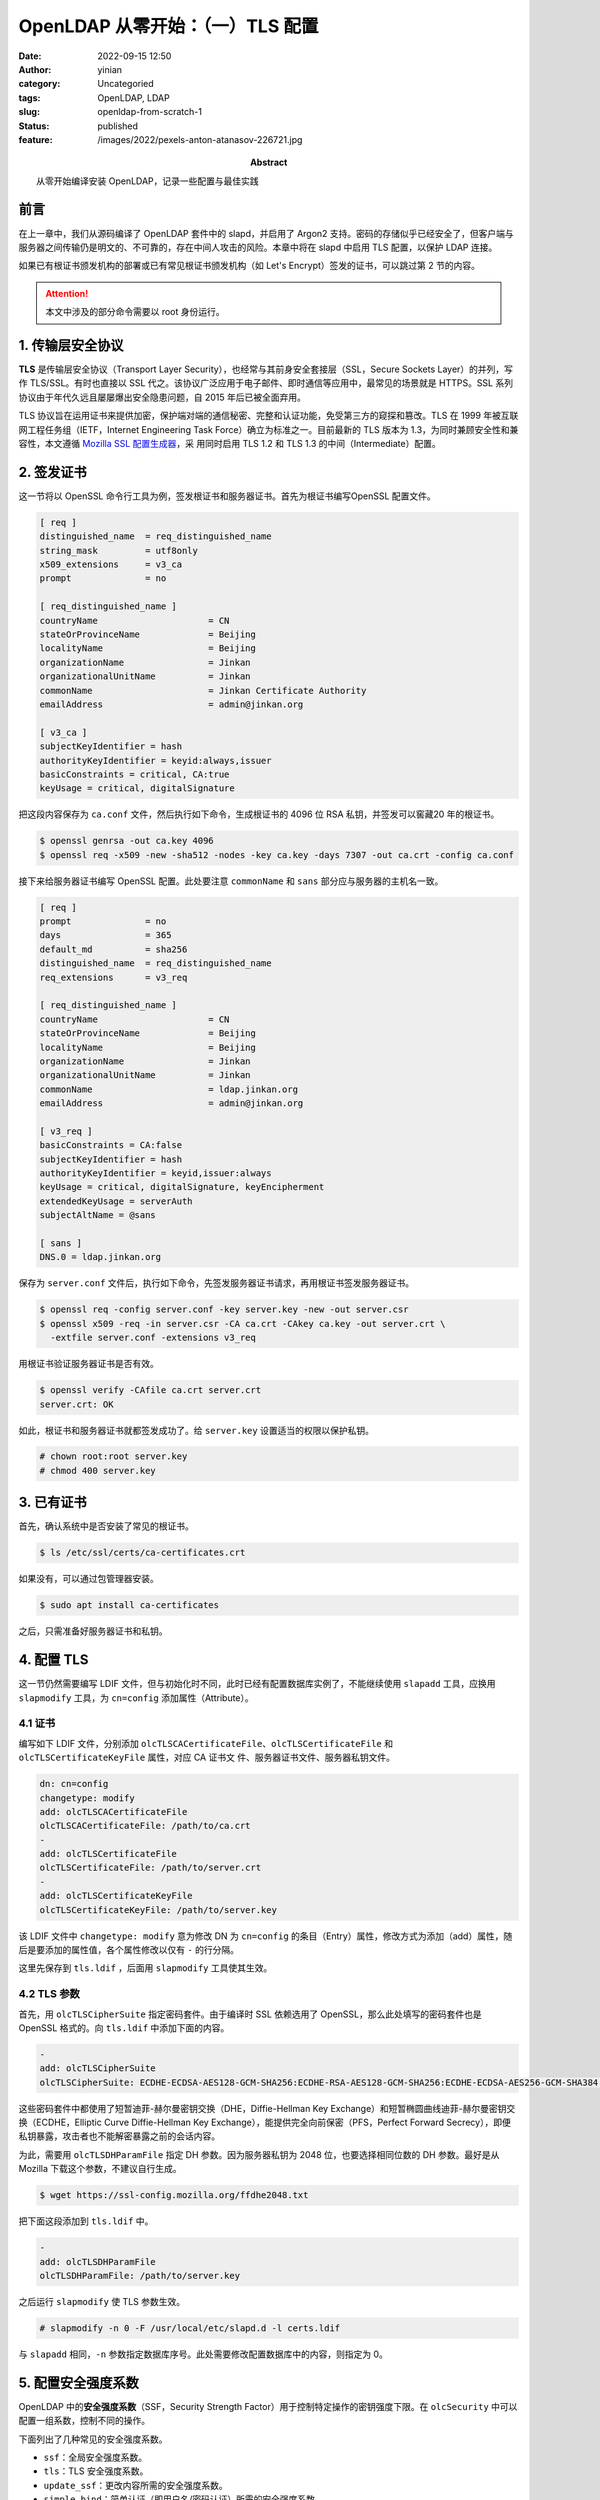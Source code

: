 OpenLDAP 从零开始：（一）TLS 配置
############################################
:date: 2022-09-15 12:50
:author: yinian
:category: Uncategoried
:tags: OpenLDAP, LDAP
:slug: openldap-from-scratch-1
:status: published
:feature: /images/2022/pexels-anton-atanasov-226721.jpg
:abstract: 从零开始编译安装 OpenLDAP，记录一些配置与最佳实践

.. role:: strike
   :class: strike

前言
=======

在上一章中，我们从源码编译了 OpenLDAP 套件中的 slapd，并启用了 Argon2 支持。密\
码的存储似乎已经安全了，但客户端与服务器之间传输仍是明文的、不可靠的，存在中\
间人攻击的风险。本章中将在 slapd 中启用 TLS 配置，以保护 LDAP 连接。

如果已有根证书颁发机构的部署或已有常见根证书颁发机构（如 Let's Encrypt）签发的\
证书，可以跳过第 2 节的内容。

.. attention::

  本文中涉及的部分命令需要以 root 身份运行。

1. 传输层安全协议
====================

**TLS** 是传输层安全协议（Transport Layer Security），也经常与其前身安全套接\
层（SSL，Secure Sockets Layer）的并列，写作 TLS/SSL。有时也直接以 SSL 代之。该\
协议广泛应用于电子邮件、即时通信等应用中，最常见的场景就是 HTTPS。SSL 系列协议\
由于年代久远且屡屡爆出安全隐患问题，自 2015 年后已被全面弃用。

TLS 协议旨在运用证书来提供加密，保护端对端的通信秘密、完整和认证功能，免受第三\
方的窥探和篡改。TLS 在 1999 年被互联网工程任务组（IETF，Internet Engineering
Task Force）确立为标准之一。目前最新的 TLS 版本为 1.3，为同时兼顾安全性和兼容\
性，本文遵循 `Mozilla SSL 配置生成器 <https://ssl-config.mozilla.org/>`_\ ，采
用同时启用 TLS 1.2 和 TLS 1.3 的中间（Intermediate）配置。

2. 签发证书
================

这一节将以 OpenSSL 命令行工具为例，签发根证书和服务器证书。首先为根证书编写OpenSSL 配置文件。

.. code-block:: ini

  [ req ]
  distinguished_name  = req_distinguished_name
  string_mask         = utf8only
  x509_extensions     = v3_ca
  prompt              = no

  [ req_distinguished_name ]
  countryName                     = CN
  stateOrProvinceName             = Beijing
  localityName                    = Beijing
  organizationName                = Jinkan
  organizationalUnitName          = Jinkan
  commonName                      = Jinkan Certificate Authority
  emailAddress                    = admin@jinkan.org

  [ v3_ca ]
  subjectKeyIdentifier = hash
  authorityKeyIdentifier = keyid:always,issuer
  basicConstraints = critical, CA:true
  keyUsage = critical, digitalSignature


把这段内容保存为 ``ca.conf`` 文件，然后执行如下命令，生成根证书的 4096 位 RSA
私钥，并签发\ :strike:`可以窖藏`\ 20 年的根证书。

.. code-block:: console

  $ openssl genrsa -out ca.key 4096
  $ openssl req -x509 -new -sha512 -nodes -key ca.key -days 7307 -out ca.crt -config ca.conf

接下来给服务器证书编写 OpenSSL 配置。此处要注意 ``commonName`` 和 ``sans`` 部分\
应与服务器的主机名一致。

.. code-block:: ini

  [ req ]
  prompt              = no
  days                = 365
  default_md          = sha256
  distinguished_name  = req_distinguished_name
  req_extensions      = v3_req

  [ req_distinguished_name ]
  countryName                     = CN
  stateOrProvinceName             = Beijing
  localityName                    = Beijing
  organizationName                = Jinkan
  organizationalUnitName          = Jinkan
  commonName                      = ldap.jinkan.org
  emailAddress                    = admin@jinkan.org

  [ v3_req ]
  basicConstraints = CA:false
  subjectKeyIdentifier = hash
  authorityKeyIdentifier = keyid,issuer:always
  keyUsage = critical, digitalSignature, keyEncipherment
  extendedKeyUsage = serverAuth
  subjectAltName = @sans

  [ sans ]
  DNS.0 = ldap.jinkan.org

保存为 ``server.conf`` 文件后，执行如下命令，先签发服务器证书请求，再用根证书\
签发服务器证书。

.. code-block:: console

  $ openssl req -config server.conf -key server.key -new -out server.csr
  $ openssl x509 -req -in server.csr -CA ca.crt -CAkey ca.key -out server.crt \
    -extfile server.conf -extensions v3_req

用根证书验证服务器证书是否有效。

.. code-block:: console 

  $ openssl verify -CAfile ca.crt server.crt
  server.crt: OK

如此，根证书和服务器证书就都签发成功了。给 ``server.key`` 设置适当的权限以保护私钥。

.. code-block:: console

  # chown root:root server.key
  # chmod 400 server.key

3. 已有证书
================

首先，确认系统中是否安装了常见的根证书。

.. code-block:: console

    $ ls /etc/ssl/certs/ca-certificates.crt

如果没有，可以通过包管理器安装。

.. code-block:: console

    $ sudo apt install ca-certificates

之后，只需准备好服务器证书和私钥。

4. 配置 TLS
=====================

这一节仍然需要编写 LDIF 文件，但与初始化时不同，此时已经有配置数据库实例了，不\
能继续使用 ``slapadd`` 工具，应换用 ``slapmodify`` 工具，为 ``cn=config`` 添加\
属性（Attribute）。

4.1 证书
-----------

编写如下 LDIF 文件，分别添加 ``olcTLSCACertificateFile``\ 、\ 
``olcTLSCertificateFile`` 和 ``olcTLSCertificateKeyFile`` 属性，对应 CA 证书文
件、服务器证书文件、服务器私钥文件。

.. code-block:: text

  dn: cn=config
  changetype: modify
  add: olcTLSCACertificateFile
  olcTLSCACertificateFile: /path/to/ca.crt
  -
  add: olcTLSCertificateFile
  olcTLSCertificateFile: /path/to/server.crt
  -
  add: olcTLSCertificateKeyFile
  olcTLSCertificateKeyFile: /path/to/server.key

该 LDIF 文件中 ``changetype: modify`` 意为修改 DN 为 ``cn=config`` 的条\
目（Entry）属性，修改方式为添加（add）属性，随后是要添加的属性值，各个属性修\
改以仅有 ``-`` 的行分隔。

这里先保存到 ``tls.ldif`` ，后面用 ``slapmodify`` 工具使其生效。

4.2 TLS 参数
----------------

首先，用 ``olcTLSCipherSuite`` 指定密码套件。由于编译时 SSL 依赖选用了
OpenSSL，那么此处填写的密码套件也是 OpenSSL 格式的。向 ``tls.ldif`` 中添加下面\
的内容。

.. code-block:: text

  -
  add: olcTLSCipherSuite
  olcTLSCipherSuite: ECDHE-ECDSA-AES128-GCM-SHA256:ECDHE-RSA-AES128-GCM-SHA256:ECDHE-ECDSA-AES256-GCM-SHA384:ECDHE-RSA-AES256-GCM-SHA384:ECDHE-ECDSA-CHACHA20-POLY1305:ECDHE-RSA-CHACHA20-POLY1305:DHE-RSA-AES128-GCM-SHA256:DHE-RSA-AES256-GCM-SHA384

这些密码套件中都使用了短暂迪菲-赫尔曼密钥交换（DHE，Diffie-Hellman Key
Exchange）和短暂椭圆曲线迪菲-赫尔曼密钥交换（ECDHE，Elliptic Curve
Diffie-Hellman Key Exchange），能提供完全向前保密（PFS，Perfect Forward
Secrecy），即便私钥暴露，攻击者也不能解密暴露之前的会话内容。

为此，需要用 ``olcTLSDHParamFile`` 指定 DH 参数。因为服务器私钥为 2048 位，也\
要选择相同位数的 DH 参数。最好是从 Mozilla 下载这个参数，不建议自行生成。

.. code-block:: console

  $ wget https://ssl-config.mozilla.org/ffdhe2048.txt

把下面这段添加到 ``tls.ldif`` 中。

.. code-block:: text

  -
  add: olcTLSDHParamFile
  olcTLSDHParamFile: /path/to/server.key

之后运行 ``slapmodify`` 使 TLS 参数生效。

.. code-block:: console

  # slapmodify -n 0 -F /usr/local/etc/slapd.d -l certs.ldif

与 ``slapadd`` 相同，\ ``-n`` 参数指定数据库序号。此处需要修改配置数据库中的内\
容，则指定为 0。

5. 配置安全强度系数
======================

OpenLDAP 中的\ **安全强度系数**\ （SSF，Security Strength Factor）用于控制特定\
操作的密钥强度下限。在 ``olcSecurity`` 中可以配置一组系数，控制不同的操作。

下面列出了几种常见的安全强度系数。

* ``ssf``\ ：全局安全强度系数。
* ``tls``\ ：TLS 安全强度系数。
* ``update_ssf``\ ：更改内容所需的安全强度系数。
* ``simple_bind``\ ：简单认证（即用户名/密码认证）所需的安全强度系数。

简单起见，本文直接配置了与密码套件对应的全局安全强度系数，全局禁用了明文操作。

.. code-block:: text

  dn: cn=config
  changetype: modify
  add: olcSecurity
  olcSecurity: ssf=128

将这段文本保存至 ``ssf.ldif``\ ，用 ``slapdmodify`` 工具使其生效。

6. 测试 TLS 配置
=====================

首先启动 sladp，不指定 ``-d`` 参数，让它运行在后台。

.. code-block:: console

  # slapd -F /usr/local/etc/slapd.d

.. note::

  当不指定 ``-h`` 参数运行 slapd 时，默认端点为 ``ldap:///``\ ，即监听所有网络\
  接口上的 LDAP 标准端口 389，并支持 StartTLS。

  虽然 slapd 支持监听 ``ldaps:///`` 端点，即在 TLS 中传输 LDAP 协议，默认端口\
  为 636。这种方式不是 LDAP 标准中定义的，端口号也不是互联网工程指导小\
  组（IESG，Internet Engineering Steering Group）注册的，因此不推荐使用。\
  [IANA-PORT]_

可以尝试用客户端工具 ``ldapsearch`` 以简单绑定（Simple Bind）方式明文连接服务\
器。命令中的参数意义如下。

* ``-x``\ ：使用简单认证。
* ``-h``\ ：服务器主机名。
* ``-D``\ ：要绑定的 DN。
* ``-W``\ ：提示输入绑定密码。

.. code-block:: console

  $ ldapsearch -x -h ldap.jinkan.org -D 'cn=admin,dc=jinkan,dc=org' -W
  Enter LDAP Password: 
  ldap_bind: Confidentiality required (13)
          additional info: confidentiality required

返回状态码为 13，服务器拒绝了明文连接，并要求使用加密连接。可以看出安全强度系\
数起效果了。

增加 ``-ZZ`` 参数，使用 TLS 向服务器发起请求，并在发起 TLS 连接失败的情况下退\
出。

.. code-block:: console

  $ ldapsearch -x -h ldap.jinkan.org -D 'cn=admin,dc=jinkan,dc=org' -W -ZZ
  Enter LDAP Password: 

可以看到成功用 TLS 连接到服务器，并返回了查询结果，只不过结果为空。

.. code-block:: text

  # extended LDIF
  #
  # LDAPv3
  # base <> (default) with scope subtree
  # filter: (objectclass=*)
  # requesting: ALL
  #

  # search result
  search: 3
  result: 32 No such object

  # numResponses: 1

若出现如下报错提示，可能是由于服务器证书的通用名（Common Name）字段是否与主机\
名不一致，请检查主机名和服务器证书。

.. code-block:: text

  ldap_start_tls: Connect error (-11)
          additional info: (unknown error code)

7. 小结
=============

本章遵循当前 TLS 最佳实践，启用了 TLS 1.2 和 TLS 1.3 并行的配置，为 slapd 配置\
了服务器证书和 TLS 参数，并设置了安全强度系数，要求客户端通过指定强度以上的
TLS 访问。

迄今为止，我们只是试验性运行了 slapd，目录服务中仍没有实际的内容。下一章将开始\
向目录服务插入条目，启用覆盖（Overlay），试验一些动态特性。

.. raw:: html

    <div class="divider"><div class="inner-text">引用</div></div>

.. [IANA-PORT] `Service Name and Transport Protocol Port Number Registry
   <https://www.iana.org/assignments/service-names-port-numbers/
   service-names-port-numbers.xhtml?search=636>`_
